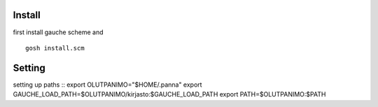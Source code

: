 
Install
-------

first install gauche scheme and
::
  gosh install.scm

Setting
-------
setting up paths
::
export OLUTPANIMO="$HOME/.panna"
export GAUCHE_LOAD_PATH=$OLUTPANIMO/kirjasto:$GAUCHE_LOAD_PATH
export PATH=$OLUTPANIMO:$PATH






